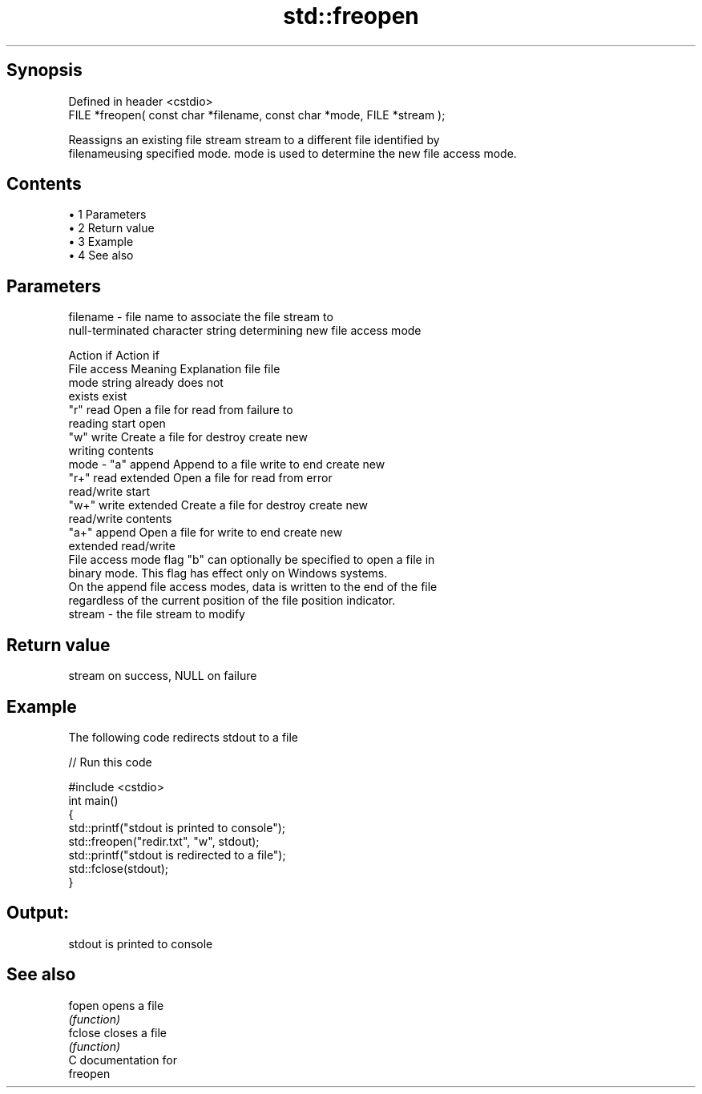 .TH std::freopen 3 "Apr 19 2014" "1.0.0" "C++ Standard Libary"
.SH Synopsis
   Defined in header <cstdio>
   FILE *freopen( const char *filename, const char *mode, FILE *stream );

   Reassigns an existing file stream stream to a different file identified by
   filenameusing specified mode. mode is used to determine the new file access mode.

.SH Contents

     • 1 Parameters
     • 2 Return value
     • 3 Example
     • 4 See also

.SH Parameters

   filename - file name to associate the file stream to
              null-terminated character string determining new file access mode

                                                                Action if    Action if
              File access     Meaning         Explanation         file         file
              mode string                                        already     does not
                                                                 exists        exist
              "r"          read           Open a file for     read from     failure to
                                          reading             start         open
              "w"          write          Create a file for   destroy       create new
                                          writing             contents
   mode     - "a"          append         Append to a file    write to end  create new
              "r+"         read extended  Open a file for     read from     error
                                          read/write          start
              "w+"         write extended Create a file for   destroy       create new
                                          read/write          contents
              "a+"         append         Open a file for     write to end  create new
                           extended       read/write
              File access mode flag "b" can optionally be specified to open a file in
              binary mode. This flag has effect only on Windows systems.
              On the append file access modes, data is written to the end of the file
              regardless of the current position of the file position indicator.
   stream   - the file stream to modify

.SH Return value

   stream on success, NULL on failure

.SH Example

   The following code redirects stdout to a file

   
// Run this code

 #include <cstdio>
  
 int main()
 {
     std::printf("stdout is printed to console");
     std::freopen("redir.txt", "w", stdout);
     std::printf("stdout is redirected to a file");
     std::fclose(stdout);
 }

.SH Output:

 stdout is printed to console

.SH See also

   fopen  opens a file
          \fI(function)\fP
   fclose closes a file
          \fI(function)\fP
   C documentation for
   freopen
